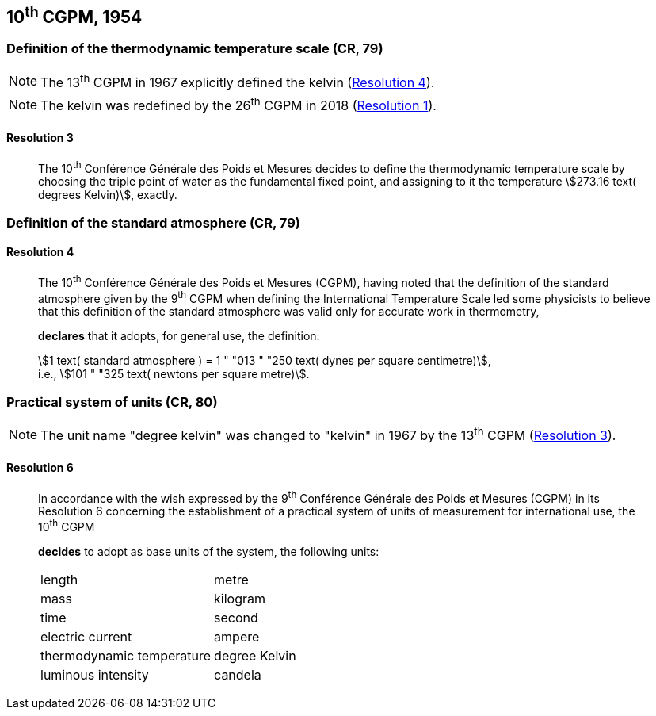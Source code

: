 [[cgpm10th1954]]
== 10^th^ CGPM, 1954

[[cgpm10th1954r3]]
=== Definition of the thermodynamic temperature scale (CR, 79)

NOTE: The 13^th^ CGPM in 1967 explicitly defined the kelvin (<<cgpm13th1967r4r4,Resolution 4>>).

NOTE: The kelvin was redefined by the 26^th^ CGPM in 2018 (<<cgpm26th2018r1r1,Resolution 1>>).

[[cgpm10th1954r3r3]]
==== Resolution 3
____

The 10^th^ Conférence Générale des Poids et Mesures decides to define the thermodynamic temperature scale by choosing the triple point of water as the fundamental fixed point, and assigning to it the temperature stem:[273.16 text( degrees Kelvin)], exactly.
____


=== Definition of the standard atmosphere (CR, 79)

==== Resolution 4
____

The 10^th^ Conférence Générale des Poids et Mesures (CGPM), having noted that the definition of the standard atmosphere given by the 9^th^ CGPM when defining the International Temperature Scale led some physicists to believe that this definition of the standard atmosphere was valid only for accurate work in thermometry,

*declares* that it adopts, for general use, the definition:

[align=left]
stem:[1 text( standard atmosphere ) = 1 " "013 " "250 text( dynes per square centimetre)], +
i.e., stem:[101 " "325 text( newtons per square metre)].
____

[[cgpm10th1954r6]]
=== Practical system of units (CR, 80)

NOTE: The unit name "degree kelvin" was changed to "kelvin" in 1967 by the 13^th^ CGPM (<<cgpm13th1967r3r3,Resolution 3>>).

[[cgpm10th1954r6r6]]
==== Resolution 6
____

In accordance with the wish expressed by the 9^th^ Conférence Générale des Poids et Mesures (CGPM) in its Resolution 6 concerning the establishment of a practical system of units of measurement for international use, the 10^th^ CGPM

*decides* to adopt as base units of the system, the following units:

[%unnumbered]
|===
| length | metre
| mass | kilogram
| time | second
| electric current | ampere
| thermodynamic temperature | degree Kelvin
| luminous intensity | candela
|===
____
